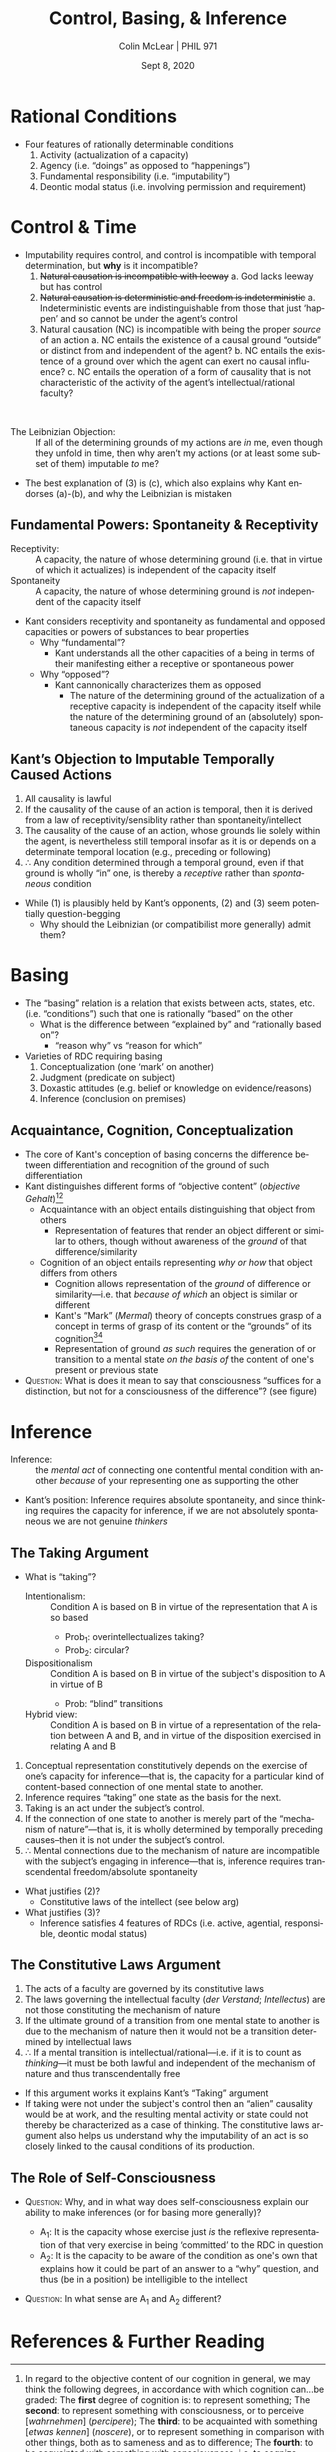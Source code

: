 #+STARTUP: fnadjust
#+TITLE: Control, Basing, & Inference
#+DATE: Sept 8, 2020
#+AUTHOR: Colin McLear | PHIL 971
#+EXPORT_FILE_NAME: ~/Dropbox/Work/projects/phil971-kant-rational-agency/static/materials/handouts/4-kant-control-inference.pdf
#+pandoc-emphasis-pre: "-\t ('\"{["
#+pandoc-emphasis-post: "-\t\n .,:!?;'\")}[]" 
#+PANDOC_METADATA: numbersections:t secnumdepth:2 
#+PANDOC_METADATA: "lfoot:PHIL 971 | Sept 8, 2020"
#+PANDOC_METADATA: "lhead:Control, Basing, & Inference"
#+PANDOC_OPTIONS: template:~/.pandoc/pandoc-templates/tufte.tex
#+PANDOC_OPTIONS: standalone:t pdf-engine:xelatex  
#+BIBLIOGRAPHY: ~/Dropbox/Work/bibfile.bib
#+PANDOC_EXTENSIONS: org+raw_tex
#+EXCLUDE_TAGS: noexport notes scrap todo
#+LANGUAGE: en
#+OPTIONS: ':t
#+OPTIONS: prop:t

* Rational Conditions

- Four features of rationally determinable conditions
   1. Activity (actualization of a capacity)
   2. Agency (i.e. "doings" as opposed to "happenings")
   3. Fundamental responsibility (i.e. "imputability")
   4. Deontic modal status (i.e. involving permission and requirement)
 
* Control & Time

- Imputability requires control, and control is incompatible with temporal
  determination, but *why* is it incompatible?\sidenote[][-1.5in]{every event, and
  consequently every action that takes place at a point of time, is necessary under
  the condition of what was in the preceding time. Now, since time past is no longer
  within my control, every action that I perform must be necessary by determining
  grounds \emph{that are not within my control}, that is, I am never free at the point of
  time in which I act. (CPrR 5:94)}
   1. +Natural causation is incompatible with leeway+
       a. God lacks leeway but has control
   2. +Natural causation is deterministic and freedom is indeterministic+
       a. Indeterministic events are indistinguishable from those that just ‘happen’
          and so cannot be under the agent’s control\sidenote[][-1.35in]{If, then, one wants
          to attribute freedom to a being whose existence is determined in time, one
          cannot, so far at least, except this being from the law of natural
          necessity as to all events in its existence and consequently as to its
          actions as well; for, that would be tantamount to handing it over to blind
          chance. (CPrR 5:95)}
   3. Natural causation (NC) is incompatible with being the proper /source/ of an
      action
       a. NC entails the existence of a causal ground “outside” or distinct from and
          independent of the agent?
       b. NC entails the existence of a ground over which the agent can exert no
          causal influence?
       c. NC entails the operation of a form of causality that is not characteristic
          of the activity of the agent’s intellectual/rational faculty?  
  

\\

\vspace{-.5in}

- The Leibnizian Objection: :: If all of the determining grounds of my actions are
  /in/ me, even though they unfold in time, then why aren’t my actions (or at least
  some subset of them) imputable /to/ me?\sidenote[][-2.5in]{The production, or action
  whereby God produces, is anterior by nature to the existence of the creature that
  is produced; the creature taken in itself, with its nature and its necessary
  properties, is anterior to its accidental affections and to its actions; and yet
  all these things are in being in the same moment. God produces the creature in
  conformity with the exigency of the preceding instants, according to the laws of
  his wisdom; and the creature operates in conformity with that nature which God
  conveys to it in creating it always. The limitations and imperfections arise
  therein through the nature of the subject, which sets limits to God's production;
  this is the consequence of the original imperfection of creatures. Vice and crime,
  on the other hand, arise there through the free inward operation of the creature,
  in so far as this can occur within the instant, repetition afterwards rendering it
  discernible. (T §388)}\sidenote[][]{even if I assume that my whole existence is
  independent from any alien cause (such as God), so that the determining 
  grounds of my causality and even of my whole existence are not outside me, this
  would not in the least transform that natural necessity into freedom. For, at every
  point of time I still stand under the necessity of being determined to action by
  \emph{that which is not within my control}, and the series of events infinite a parte
  priori which I can only continue in accordance with a predetermined order would
  never begin of itself: it would be a continuous natural chain, and therefore my
  causality would never be freedom. (CPrV 5:94-5)}

- The best explanation of (3) is (c), which also explains why Kant endorses (a)-(b),
  and why the Leibnizian is mistaken


** Fundamental Powers: Spontaneity & Receptivity

# Maybe be sure to jot down the various words Kant uses for faculty, capacity,
# power, etc.
# Vermögen, Fähigkeit, Kraft

- Receptivity: :: A capacity, the nature of whose determining ground (i.e. that in
  virtue of which it actualizes) is independent of the capacity itself
- Spontaneity :: A capacity, the nature of whose determining ground is /not/
  independent of the capacity itself


- Kant considers receptivity and spontaneity as fundamental and opposed capacities or
  powers of substances to bear properties
   - Why "fundamental"?
      + Kant understands all the other capacities of a being in terms of their manifesting
        either a receptive or spontaneous power\sidenote[][-.5in]{All our representations have a
        twofold origin; they arise (1) from sensibility and (2) from the intellect. The
        first is called the lower, and the other the higher cognitive faculty. The first
        belongs to sensuality and the other to intellectuality. Everything that is sensible
        rests on receptivity; but what belongs to spontaneity belongs to the higher powers.
        We will have sensible cognitions, sensible pleasure and displeasure, and sensible
        desires. All three of these powers can be sensible. Intellectual pleasure is called
        moral feeling…. (\emph{Metaphysik L$_2$}, 28:584 (1790–1))}
   - Why "opposed"?
      - Kant cannonically characterizes them as opposed\sidenote{If we will call the
        receptivity of our mind to receive representations insofar as it is affected in
        some way sensibility, then opposed to it {[}\emph{so ist dagegen}{]} is the faculty
        for bringing forth representations itself, or the spontaneity of cognition, the
        understanding. (A51/B75)}
         - The nature of the determining ground of the actualization of a receptive
           capacity is independent of the capacity itself while the nature of the
           determining ground of an (absolutely) spontaneous capacity is /not/ independent
           of the capacity itself


** Kant’s Objection to Imputable Temporally Caused Actions

1. All causality is lawful\sidenote[][]{the concept of causality brings with it that
   of laws in accordance with which, by something that we call a cause, something
   else, namely an effect, must be posited (GIII, 4:446)}
2. If the causality of the cause of an action is temporal, then it is derived from a
   law of receptivity/sensiblity rather than spontaneity/intellect\sidenote[][]{Space
   and the things which occupy space thus determine themselves merely according to
   the laws of sensibility, to which they are posited in relation. Space and time are
   therefore also not thinkable through the understanding and therefore not
   determinate concepts of the understanding, but rather are merely the subjective
   form under which things appear to us. (\emph{Metaphysik Vigilantius} 29:997-8
   (1794-5); cf. Transcendental Aesthetic)}
3. The causality of the cause of an action, whose grounds lie solely within the
   agent, is nevertheless still temporal insofar as it is or depends on a determinate
   temporal location (e.g., preceding or following)\sidenote[][]{it is a necessary
   law of our sensibility, thus a \textbf{formal condition} of all perceptions, that the
   preceding time necessarily determines the following time (in that I cannot arrive
   at the following time except by passing through the preceding one) (A199/B244)}
4. $\therefore$ Any condition determined through a temporal ground, even if that ground is
   wholly “in” one, is thereby a /receptive/ rather than /spontaneous/  condition 


- While (1) is plausibly held by Kant’s opponents, (2) and (3) seem potentially question-begging
   - Why should the Leibnizian (or compatibilist more generally) admit them?


* Basing

- The “basing” relation is a relation that exists between acts, states, etc. (i.e.
  “conditions”) such that one is rationally “based” on the other
   + What is the difference between “explained by” and “rationally based on”? 
      - “reason why” vs “reason for which”\sidenote[][-.25in]{Davidson tried to explain the
        difference between \emph{reasons that one has to act} (what are sometimes called
        “possessed normative reasons”) and \emph{reasons for which one acts} (or what are
        sometimes called “motivating reasons” or “operative reasons”) as a
        difference consisting in the fact that the latter must be, but the former
        need not be, reasons that cause one’s action. \ldots{} If we use the term
        “explanation” to denote any adequate answer to Anscombe’s “Why?” question,
        then we can state Davidson’s insight by saying that your \emph{reasons for which}
        are always “explanatory” reasons, whether or not the relevant kind of
        explanation is causal. An analogous point holds true of belief: a \emph{reason for
        which} you believe is always a \emph{reason why} you believe. (Neta 2019, 181)}  
- Varieties of RDC requiring basing
   1. Conceptualization (one ‘mark’ on another)
   2. Judgment (predicate on subject)
   3. Doxastic attitudes (e.g. belief or knowledge on evidence/reasons)
   4. Inference (conclusion on premises)
      
# - For Kant, these varieties of basing are all related because they are /interdependent/
#    + Concepts depend on judgments for their expression\sidenote[][]{the understanding
#      can make no other use of \ldots concepts than that of judging by means of
#      them (A68/B93)}
#    + Judgments depend on concepts for their constitution\sidenote[][]{The concepts in
#      a judgement constitute its content (that which pertains to the cognition of the
#      object)… (CJ §35 5:287; see also B146, B283; JL 9:101; LL 24:928)}
#    + Attitudes depend on judgments for their object\sidenote[][]{See CPR Canon,
#      A820-31/B848-59)}
#    + Inference depends on judgment + attitude for its activity



** Acquaintance, Cognition, Conceptualization

- The core of Kant's conception of basing concerns the difference between
  differentiation and recognition of the ground of such differentiation
- Kant distinguishes different forms of "objective content" (/objective
  Gehalt/)\footnote[][-1.25in]{In regard to the objective content of our cognition in
  general, we may think the following degrees, in accordance with which cognition
  can...be graded: The \textbf{first} degree of cognition is: to represent something;
  The \textbf{second}: to represent something with consciousness, or to perceive
  [\emph{wahrnehmen}] (\emph{percipere}); The \textbf{third}: to be acquainted with
  something [\emph{etwas kennen}] (\emph{noscere}), or to represent something in
  comparison with other things, both as to sameness and as to difference; The
  \textbf{fourth}: to be acquainted with something with consciousness, i.e.~to
  cognize [\emph{erkennen}] it (\emph{cognoscere}). Animals are acquainted with
  objects too, but they do not cognize them. (\emph{Jäsche Logik} (1800) §X, 9:64-5;
  cf.~\emph{Dohna-Wundlacken Logik} (c. 1792) 24:730-1; \emph{Wiener Logik} (1780)
  24:846; \emph{Logik Blomberg} (c. 1771) 24:132-3, 134-5, 136)}\footnote[][]{Clarity
  is not, as the logicians say, the consciousness of a representation...Rather a
  representation is clear if the consciousness in it is sufficient for a
  \textbf{consciousness of the difference} between it and others. \emph{To be sure,
  if this consciousness suffices for a distinction, but not for a consciousness of
  the difference, then the representation must still be called obscure}
  [\emph{dunkel}]. So there are infinitely many degrees of consciousness down to its
  vanishing. (B414-15; my italics)}
   - Acquaintance with an object entails distinguishing that object from
     others
      - Representation of features that render an object different or
        similar to others, though without awareness of the /ground/ of
        that difference/similarity
   - Cognition of an object entails representing /why or how/ that object
     differs from others
      - Cognition allows representation of the /ground/ of difference or
        similarity---i.e. that /because of which/ an object is similar or
        different
      - Kant's "Mark" (/Mermal/) theory of concepts construes grasp of a
        concept in terms of grasp of its content or the "grounds" of its
        cognition\footnote[][.05in]{A mark is that in a thing
        {[}\emph{Ding}{]} which makes up part of its cognition,or---what is
        the same---a partial representation so far as it is considered as
        ground of cognition {[}\emph{Erkenntnisgrund}{]} of the whole
        representation (\emph{Jäsche Logik} Introduction §8;
        9:58)}\footnote[][]{As one says of a \textbf{ground} in general that
        it contains the \textbf{consequences} under itself, so can one also
        say of the concept that as \textbf{ground of cognition} it contains
        all those under itself from which it has been abstracted, e.g. the
        concept of metal contains under itself gold, silver, copper, etc.
        (\emph{Jäsche Logik} 9:96; emphasis in original)}
      - Representation of ground /as such/ requires the generation of or transition
        to a mental state /on the basis of/ the content of one's present or previous
        state
- \textsc{Question}: What is does it mean to say that consciousness "suffices for a
  distinction, but not for a consciousness of the difference"? (see figure)
    
\begin{marginfigure}
\includegraphics[width=\linewidth]{/Users/roambot/Dropbox/Work/projects/KantAnimals/color-predicate.jpg}
\caption{Ishihara Color Test}
\end{marginfigure}

* Inference

- Inference: :: the /mental/ /act/ of connecting one contentful mental condition with
  another /because/ of your representing one as supporting the other

- Kant’s position: Inference requires absolute spontaneity, and since thinking
  requires the capacity for inference, if we are not absolutely spontaneous we are
  not genuine /thinkers/

** The Taking Argument

- What is "taking"?
   - Intentionalism: :: Condition A is based on B in virtue of the
     representation that A is so based
      - Prob_1: overintellectualizes taking?
      - Prob_2: circular? 
   - Dispositionalism :: Condition A is based on B in virtue of the subject's
     disposition to A in virtue of B
      - Prob: "blind" transitions
   - Hybrid view: :: Condition A is based on B in virtue of a representation of the
     relation between A and B, and in virtue of the disposition exercised in relating
     A and B\sidenote[][]{The basing relation obtains between A’s reason R, on the
     one hand, and A’s C’ing, on the other, when A exercises a disposition to C when
     R by virtue of representing that very disposition-exercise in an
     object-involving way under the category \emph{ex post justifying}. (Neta 2019,
     211)}\sidenote[][]{{[}For Kant{]} what rational activity needs to exemplify is
     \ldots{} the attentive control required to connect \emph{this} contentful state
     or judgment with \emph{that} state or judgment. \ldots{} This account
     incorporates elements of dispositionalism, but avoids the worry about ``blind''
     action. For example, if a rational subject is challenged as to why she judged in
     a particular way, and if her transition is one that makes sense to her, she
     would thereby be disposed to cite the relevant ground or reason for her
     judgment, whether or not she has the explicit concept of reason or ground. For
     example, a subject who has sorted a group of red and blue objects by their
     colors might cite those colors when queried as to why she sorted in the way that
     she did. Such a reply indicates that the subject has a grasp of her reasons even
     if she does not identify using such terms. Crucially though, the dispositions
     are not bare; that the subject's rational activity is one of making sense of
     things accounts for her various dispositions to respond in the way that she
     does. (McLear, 16-17)}
       
  

1. Conceptual representation constitutively depends on the exercise of one’s capacity
   for inference—that is, the capacity for a particular kind of content-based connection of one mental state to another.
2. Inference requires “taking” one state as the basis for the next.
3. Taking is an act under the subject’s control.
4. If the connection of one state to another is merely part of the “mechanism of
   nature”—that is, it is wholly determined by temporally preceding causes–then it is
   not under the subject’s control.
5. $\therefore$ Mental connections due to the mechanism of nature are incompatible with the
   subject’s engaging in inference—that is, inference requires transcendental
   freedom/absolute spontaneity



+ What justifies (2)?
   - Constitutive laws of the intellect (see below arg)
+ What justifies (3)?
   - Inference satisfies 4 features of RDCs (i.e. active, agential, responsible,
     deontic modal status)

** The Constitutive Laws Argument

1. The acts of a faculty are governed by its constitutive laws
2. The laws governing the intellectual faculty (/der Verstand/;
   /Intellectus/) are not those constituting the mechanism of nature
3. If the ultimate ground of a transition from one mental state to
   another is due to the mechanism of nature then it would not be a
   transition determined by intellectual laws
4. $\therefore$ If a mental transition is intellectual/rational---i.e. if it is to count as
   /thinking/---it must be both lawful and independent of the mechanism of nature and
   thus transcendentally free

   
- If this argument works it explains Kant’s “Taking” argument
- If taking were not under the subject's control then an "alien" causality would be
  at work, and the resulting mental activity or state could not thereby be
  characterized as a case of thinking. The constitutive laws argument also helps us
  understand why the imputability of an act is so closely linked to the causal
  conditions of its production.\sidenote[][]{one cannot possibly think of a reason
  that would consciously receive direction from any other quarter with respect to its
  judgments, since the subject would then attribute the determination of his judgment
  not to his reason but to an impulse. (/Groundwork III/, 4:448; see also CF 7:27)}

\newpage


** The Role of Self-Consciousness

- \textsc{Question}: Why, and in what way does self-consciousness explain our ability to make
  inferences (or for basing more generally)?

   - A_1: It is the capacity whose exercise just /is/ the reflexive representation of
     that very exercise in being 'committed' to the RDC in
     question\sidenote[][]{\emph{For an agent A to C for reason R} involves A's
     \emph{de se}, object-involving representation of a particular explanatory
     relation between R, on the one hand, and her C'ing, on the other, and that
     object-involving representation represents that same explanatory relation under
     the category \emph{ex post justifying}. Such a representation may be conceptual
     or nonconceptual, conscious or unconscious, accurate or inaccurate, and it may
     involve many different specific contents or guises. (Neta 2019, 204)}
   - A_2: It is the capacity to be aware of the condition as one's own that explains
     how it could be part of an answer to a "why" question, and thus (be in a
     position) be intelligible to the intellect\sidenote[][]{a reason, or in Kant’s
     terms a “ground of cognition”, which is grasped as a reason (even if not
     explicitly in those terms), is taken by the agent as the basis for her judging
     in a particular way. But to do this the reasoner must be able to represent the
     ground as her basis for engaging in the act of judgment that she does (e.g. “red
     things are not blue” or “red things are extended”). Kant’s view is that it isn’t
     enough for there to simply be particular kinds of logical or material
     connections between the contents of one’s mental states. One must possess, and
     exercise, the capacity to be aware of contentful states as one’s own if being in
     such a state is to count as grasp of a reason for making one kind of mental
     connection as opposed to another. (McLear, 28)}


# {if a rational subject is challenged as to
#      why she judged in a particular way, and if her transition is one that makes
#      sense to her, she would thereby be disposed to cite the relevant ground or
#      reason for her judgment, whether or not she has the explicit concept of reason
#      or ground. For example, a subject who has sorted a group of red and blue objects
#      by their colors might cite those colors when queried as to why she sorted in the
#      way that she did. Such a reply indicates that the subject has a grasp of her
#      reasons even if she does not identify using such terms. Crucially though, the
#      dispositions are not bare; that the subject’s rational activity is one of making
#      sense of things accounts for her various dispositions to respond in the way that
#      she does.}

- \textsc{Question}: In what sense are A_1 and A_2 different?

* References  & Further Reading
:PROPERTIES:
:UNNUMBERED: t
:END:


#+nocite: @neta2013; @boghossian2003; @boghossian2014; @siegel2017-ch5; @kitcher2011; @pippin1987; @allison1996-ch8; @allison1996-ch9; @brewer1995; @sylvan2016a

\setlength{\parindent}{-0.2in} \setlength{\leftskip}{0.2in} \setlength{\parskip}{8pt} \vspace*{-0.2in} \noindent

